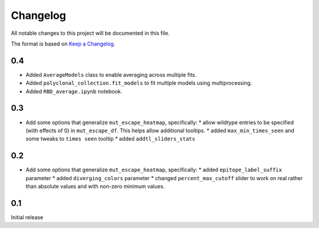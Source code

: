 =========
Changelog
=========

All notable changes to this project will be documented in this file.

The format is based on `Keep a Changelog <https://keepachangelog.com>`_.


0.4
---------------------------
- Added ``AverageModels`` class to enable averaging across multiple fits.
- Added ``polyclonal_collection.fit_models`` to fit multiple models using multiprocessing.
- Added ``RBD_average.ipynb`` notebook.

0.3
---------------------------
- Add some options that generalize ``mut_escape_heatmap``, specifically:
  * allow wildtype entries to be specified (with effects of 0) in ``mut_escape_df``. This helps allow additional tooltips.
  * added ``max_min_times_seen`` and some tweaks to ``times seen`` tooltip
  * added ``addtl_sliders_stats``

0.2
---------------------------
- Add some options that generalize ``mut_escape_heatmap``, specifically:
  * added ``epitope_label_suffix`` parameter
  * added ``diverging_colors`` parameter
  * changed ``percent_max_cutoff`` slider to work on real rather than absolute values and with non-zero minimum values.

0.1
---------------------------
Initial release

